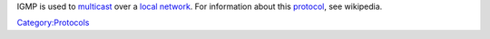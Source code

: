 .. raw:: mediawiki

   {{wikipedia|IGMP}}

IGMP is used to `multicast <multicast>`__ over a `local network <local_network>`__. For information about this `protocol <protocol>`__, see wikipedia.

`Category:Protocols <Category:Protocols>`__
